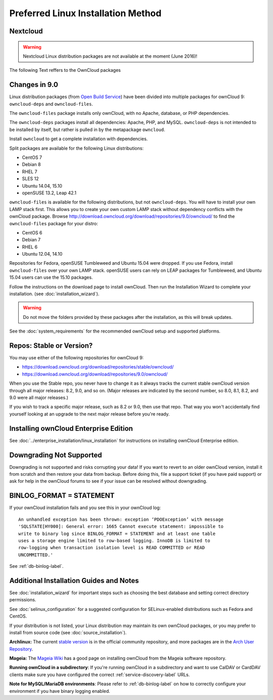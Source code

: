 ===================================
Preferred Linux Installation Method
===================================

Nextcloud
---------

.. warning:: Nextcloud Linux distribution packages are not available at the moment (June 2016)!

The following Text reffers to the OwnCloud packages

Changes in 9.0
--------------

Linux distribution packages (from `Open Build Service`_) have been divided into 
multiple packages for ownCloud 9: ``owncloud-deps`` and ``owncloud-files``. 

The ``owncloud-files`` package installs only ownCloud, with no Apache, database, 
or PHP dependencies. 

The ``owncloud-deps`` packages install all dependencies: Apache, PHP, and MySQL. 
``owncloud-deps`` is not intended to be installed by itself, but rather is 
pulled in by the metapackage ``owncloud``. 

Install ``owncloud`` to get a complete installation with dependencies.

Split packages are available for the following Linux distributions:

* CentOS 7                      
* Debian 8 
* RHEL 7 
* SLES 12 
* Ubuntu 14.04, 15.10
* openSUSE 13.2, Leap 42.1

``owncloud-files`` is available for the following distributions, but not 
``owncloud-deps``. You will have to install your own LAMP stack first. This 
allows you to create your own custom LAMP stack without dependency conflicts 
with the ownCloud package. Browse 
`<http://download.owncloud.org/download/repositories/9.0/owncloud/>`_ to find 
the ``owncloud-files`` package for your distro:

* CentOS 6
* Debian 7
* RHEL 6
* Ubuntu 12.04, 14.10

Repositories for Fedora, openSUSE Tumbleweed and Ubuntu 15.04 were dropped. If 
you use Fedora, install ``owncloud-files`` over your own LAMP stack. openSUSE 
users can rely on LEAP packages for Tumbleweed, and Ubuntu 15.04 users can use 
the 15.10 packages.

Follow the instructions on the download page to install ownCloud. Then run the 
Installation Wizard to complete your installation. (see 
:doc:`installation_wizard`).

.. warning:: Do not move the folders provided by these packages after the 
   installation, as this will break updates.

See the :doc:`system_requirements` for the recommended ownCloud setup and 
supported platforms.

Repos: Stable or Version?
-------------------------

You may use either of the following repositories for ownCloud 9:

* `<https://download.owncloud.org/download/repositories/stable/owncloud/>`_
* `<https://download.owncloud.org/download/repositories/9.0/owncloud/>`_

When you use the Stable repo, you never have to change it as it always tracks 
the current stable ownCloud version through all major releases: 8.2, 9.0, 
and so on. (Major releases are indicated by the second number, so 8.0, 8.1, 
8.2, and 9.0 were all major releases.)

If you wish to track a specific major release, such as 8.2 or 9.0, then use 
that repo. That way you won't accidentally find yourself looking at an upgrade 
to the next major release before you're ready.

Installing ownCloud Enterprise Edition
--------------------------------------

See :doc:`../enterprise_installation/linux_installation` for instructions on 
installing ownCloud Enterprise edition.

Downgrading Not Supported
-------------------------

Downgrading is not supported and risks corrupting your data! If you want to 
revert to an older ownCloud version, install it from scratch and then restore 
your data from backup. Before doing this, file a support ticket (if you have 
paid support) or ask for help in the ownCloud forums to see if your issue can be 
resolved without downgrading.

BINLOG_FORMAT = STATEMENT
-------------------------

If your ownCloud installation fails and you see this in your ownCloud log::

 An unhandled exception has been thrown: exception ‘PDOException’ with message 
 'SQLSTATE[HY000]: General error: 1665 Cannot execute statement: impossible to 
 write to binary log since BINLOG_FORMAT = STATEMENT and at least one table 
 uses a storage engine limited to row-based logging. InnoDB is limited to 
 row-logging when transaction isolation level is READ COMMITTED or READ 
 UNCOMMITTED.'

See :ref:`db-binlog-label`.

Additional Installation Guides and Notes
----------------------------------------

See :doc:`installation_wizard` for important steps such as choosing the best 
database and setting correct directory permissions.

See :doc:`selinux_configuration` for a suggested configuration for 
SELinux-enabled distributions such as Fedora and CentOS.

If your distribution is not listed, your Linux distribution may maintain its 
own 
ownCloud packages, or you may prefer to install from source code (see 
:doc:`source_installation`).

**Archlinux:** The current `stable version`_ is in the 
official community repository, and more packages are in 
the `Arch User Repository`_.

.. _stable version: https://www.archlinux.org/packages/community/any/owncloud
.. _Arch User Repository: https://aur.archlinux.org/packages/?O=0&K=owncloud

**Mageia:** The `Mageia Wiki`_ has a good page on installing ownCloud from the 
Mageia software repository.

.. _Mageia Wiki: https://wiki.mageia.org/en/OwnCloud

**Running ownCloud in a subdirectory**: If you're running ownCloud in a 
subdirectory and want to use CalDAV or CardDAV clients make sure you have 
configured the correct :ref:`service-discovery-label` URLs.

**Note for MySQL/MariaDB environments**: Please refer to :ref:`db-binlog-label`
on how to correctly configure your environment if you have binary logging enabled.


.. _Open Build Service: 
   https://download.owncloud.org/download/repositories/9.0/owncloud/
   
